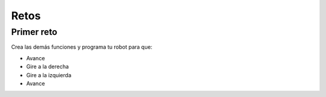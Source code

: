 Retos
===========


.. _installation:

Primer reto
------------

.. autosummary::
   :toctree: generated

Crea las demás funciones y programa tu robot para que:

- Avance
- Gire a la derecha
- Gire a la izquierda
- Avance
